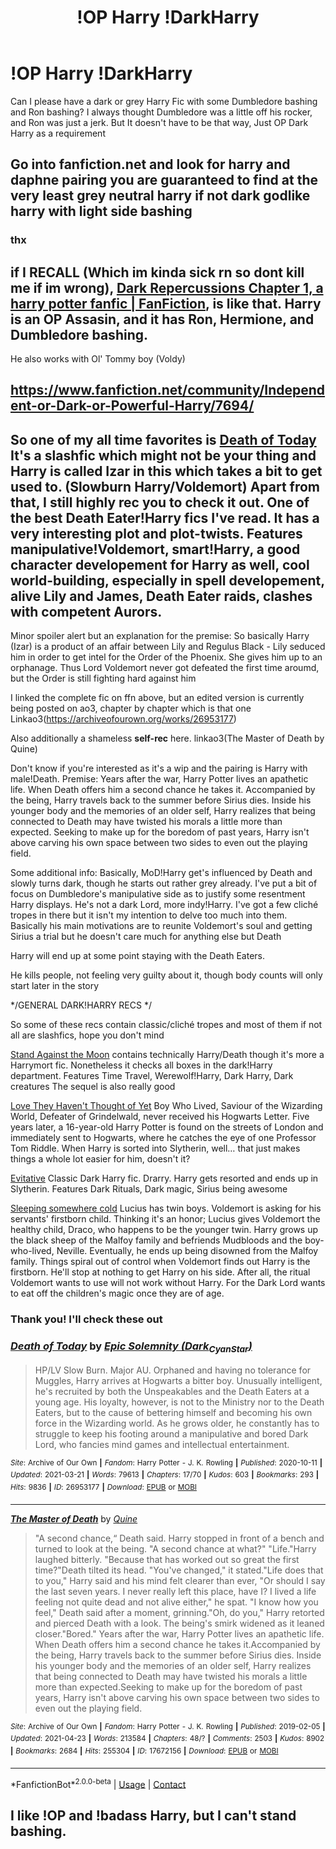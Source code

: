 #+TITLE: !OP Harry !DarkHarry

* !OP Harry !DarkHarry
:PROPERTIES:
:Author: LAZARfoos
:Score: 10
:DateUnix: 1617500183.0
:DateShort: 2021-Apr-04
:FlairText: Request
:END:
Can I please have a dark or grey Harry Fic with some Dumbledore bashing and Ron bashing? I always thought Dumbledore was a little off his rocker, and Ron was just a jerk. But It doesn't have to be that way, Just OP Dark Harry as a requirement


** Go into fanfiction.net and look for harry and daphne pairing you are guaranteed to find at the very least grey neutral harry if not dark godlike harry with light side bashing
:PROPERTIES:
:Author: Particular_Tangelo94
:Score: 9
:DateUnix: 1617501033.0
:DateShort: 2021-Apr-04
:END:

*** thx
:PROPERTIES:
:Author: LAZARfoos
:Score: 1
:DateUnix: 1617504844.0
:DateShort: 2021-Apr-04
:END:


** if I RECALL (Which im kinda sick rn so dont kill me if im wrong), [[https://www.fanfiction.net/s/8312363/1/Dark-Repercussions][Dark Repercussions Chapter 1, a harry potter fanfic | FanFiction]], is like that. Harry is an OP Assasin, and it has Ron, Hermione, and Dumbledore bashing.

He also works with Ol' Tommy boy (Voldy)
:PROPERTIES:
:Author: AirSnapeReturns
:Score: 3
:DateUnix: 1617508508.0
:DateShort: 2021-Apr-04
:END:


** [[https://www.fanfiction.net/community/Independent-or-Dark-or-Powerful-Harry/7694/]]
:PROPERTIES:
:Author: Marcellus__Pye
:Score: 2
:DateUnix: 1619040318.0
:DateShort: 2021-Apr-22
:END:


** So one of my all time favorites is [[https://m.fanfiction.net/s/5402147/68/][Death of Today]] It's a slashfic which might not be your thing and Harry is called Izar in this which takes a bit to get used to. (Slowburn Harry/Voldemort) Apart from that, I still highly rec you to check it out. One of the best Death Eater!Harry fics I've read. It has a very interesting plot and plot-twists. Features manipulative!Voldemort, smart!Harry, a good character developement for Harry as well, cool world-building, especially in spell developement, alive Lily and James, Death Eater raids, clashes with competent Aurors.

Minor spoiler alert but an explanation for the premise: So basically Harry (Izar) is a product of an affair between Lily and Regulus Black - Lily seduced him in order to get intel for the Order of the Phoenix. She gives him up to an orphanage. Thus Lord Voldemort never got defeated the first time aroumd, but the Order is still fighting hard against him

I linked the complete fic on ffn above, but an edited version is currently being posted on ao3, chapter by chapter which is that one Linkao3([[https://archiveofourown.org/works/26953177]])

Also additionally a shameless *self-rec* here. linkao3(The Master of Death by Quine)

Don't know if you're interested as it's a wip and the pairing is Harry with male!Death. Premise: Years after the war, Harry Potter lives an apathetic life. When Death offers him a second chance he takes it. Accompanied by the being, Harry travels back to the summer before Sirius dies. Inside his younger body and the memories of an older self, Harry realizes that being connected to Death may have twisted his morals a little more than expected. Seeking to make up for the boredom of past years, Harry isn't above carving his own space between two sides to even out the playing field.

Some additional info: Basically, MoD!Harry get's influenced by Death and slowly turns dark, though he starts out rather grey already. I've put a bit of focus on Dumbledore's manipulative side as to justify some resentment Harry displays. He's not a dark Lord, more indy!Harry. I've got a few cliché tropes in there but it isn't my intention to delve too much into them. Basically his main motivations are to reunite Voldemort's soul and getting Sirius a trial but he doesn't care much for anything else but Death

Harry will end up at some point staying with the Death Eaters.

He kills people, not feeling very guilty about it, though body counts will only start later in the story

*/GENERAL DARK!HARRY RECS */

So some of these recs contain classic/cliché tropes and most of them if not all are slashfics, hope you don't mind

[[https://archiveofourown.org/works/2378855][Stand Against the Moon]] contains technically Harry/Death though it's more a Harrymort fic. Nonetheless it checks all boxes in the dark!Harry department. Features Time Travel, Werewolf!Harry, Dark Harry, Dark creatures The sequel is also really good

[[https://archiveofourown.org/works/10642821][Love They Haven't Thought of Yet]] Boy Who Lived, Saviour of the Wizarding World, Defeater of Grindelwald, never received his Hogwarts Letter. Five years later, a 16-year-old Harry Potter is found on the streets of London and immediately sent to Hogwarts, where he catches the eye of one Professor Tom Riddle. When Harry is sorted into Slytherin, well... that just makes things a whole lot easier for him, doesn't it?

[[https://archiveofourown.org/works/20049589][Evitative]] Classic Dark Harry fic. Drarry. Harry gets resorted and ends up in Slytherin. Features Dark Rituals, Dark magic, Sirius being awesome

[[https://archiveofourown.org/works/5745595][Sleeping somewhere cold]] Lucius has twin boys. Voldemort is asking for his servants' firstborn child. Thinking it's an honor; Lucius gives Voldemort the healthy child, Draco, who happens to be the younger twin. Harry grows up the black sheep of the Malfoy family and befriends Mudbloods and the boy-who-lived, Neville. Eventually, he ends up being disowned from the Malfoy family. Things spiral out of control when Voldemort finds out Harry is the firstborn. He'll stop at nothing to get Harry on his side. After all, the ritual Voldemort wants to use will not work without Harry. For the Dark Lord wants to eat off the children's magic once they are of age.
:PROPERTIES:
:Author: Quine_
:Score: 2
:DateUnix: 1619707733.0
:DateShort: 2021-Apr-29
:END:

*** Thank you! I'll check these out
:PROPERTIES:
:Author: LAZARfoos
:Score: 2
:DateUnix: 1619805830.0
:DateShort: 2021-Apr-30
:END:


*** [[https://archiveofourown.org/works/26953177][*/Death of Today/*]] by [[https://www.archiveofourown.org/users/Dark_Cyan_Star/pseuds/Epic%20Solemnity][/Epic Solemnity (Dark_Cyan_Star)/]]

#+begin_quote
  HP/LV Slow Burn. Major AU. Orphaned and having no tolerance for Muggles, Harry arrives at Hogwarts a bitter boy. Unusually intelligent, he's recruited by both the Unspeakables and the Death Eaters at a young age. His loyalty, however, is not to the Ministry nor to the Death Eaters, but to the cause of bettering himself and becoming his own force in the Wizarding world. As he grows older, he constantly has to struggle to keep his footing around a manipulative and bored Dark Lord, who fancies mind games and intellectual entertainment.
#+end_quote

^{/Site/:} ^{Archive} ^{of} ^{Our} ^{Own} ^{*|*} ^{/Fandom/:} ^{Harry} ^{Potter} ^{-} ^{J.} ^{K.} ^{Rowling} ^{*|*} ^{/Published/:} ^{2020-10-11} ^{*|*} ^{/Updated/:} ^{2021-03-21} ^{*|*} ^{/Words/:} ^{79613} ^{*|*} ^{/Chapters/:} ^{17/70} ^{*|*} ^{/Kudos/:} ^{603} ^{*|*} ^{/Bookmarks/:} ^{293} ^{*|*} ^{/Hits/:} ^{9836} ^{*|*} ^{/ID/:} ^{26953177} ^{*|*} ^{/Download/:} ^{[[https://archiveofourown.org/downloads/26953177/Death%20of%20Today.epub?updated_at=1619313491][EPUB]]} ^{or} ^{[[https://archiveofourown.org/downloads/26953177/Death%20of%20Today.mobi?updated_at=1619313491][MOBI]]}

--------------

[[https://archiveofourown.org/works/17672156][*/The Master of Death/*]] by [[https://www.archiveofourown.org/users/Quine/pseuds/Quine][/Quine/]]

#+begin_quote
  "A second chance,“ Death said. Harry stopped in front of a bench and turned to look at the being. "A second chance at what?" "Life."Harry laughed bitterly. "Because that has worked out so great the first time?"Death tilted its head. "You've changed," it stated."Life does that to you," Harry said and his mind felt clearer than ever, "Or should I say the last seven years. I never really left this place, have I? I lived a life feeling not quite dead and not alive either," he spat. "I know how you feel," Death said after a moment, grinning."Oh, do you," Harry retorted and pierced Death with a look. The being's smirk widened as it leaned closer."Bored." Years after the war, Harry Potter lives an apathetic life. When Death offers him a second chance he takes it.Accompanied by the being, Harry travels back to the summer before Sirius dies. Inside his younger body and the memories of an older self, Harry realizes that being connected to Death may have twisted his morals a little more than expected.Seeking to make up for the boredom of past years, Harry isn't above carving his own space between two sides to even out the playing field.
#+end_quote

^{/Site/:} ^{Archive} ^{of} ^{Our} ^{Own} ^{*|*} ^{/Fandom/:} ^{Harry} ^{Potter} ^{-} ^{J.} ^{K.} ^{Rowling} ^{*|*} ^{/Published/:} ^{2019-02-05} ^{*|*} ^{/Updated/:} ^{2021-04-23} ^{*|*} ^{/Words/:} ^{213584} ^{*|*} ^{/Chapters/:} ^{48/?} ^{*|*} ^{/Comments/:} ^{2503} ^{*|*} ^{/Kudos/:} ^{8902} ^{*|*} ^{/Bookmarks/:} ^{2684} ^{*|*} ^{/Hits/:} ^{255304} ^{*|*} ^{/ID/:} ^{17672156} ^{*|*} ^{/Download/:} ^{[[https://archiveofourown.org/downloads/17672156/The%20Master%20of%20Death.epub?updated_at=1619469694][EPUB]]} ^{or} ^{[[https://archiveofourown.org/downloads/17672156/The%20Master%20of%20Death.mobi?updated_at=1619469694][MOBI]]}

--------------

*FanfictionBot*^{2.0.0-beta} | [[https://github.com/FanfictionBot/reddit-ffn-bot/wiki/Usage][Usage]] | [[https://www.reddit.com/message/compose?to=tusing][Contact]]
:PROPERTIES:
:Author: FanfictionBot
:Score: 1
:DateUnix: 1619707748.0
:DateShort: 2021-Apr-29
:END:


** I like !OP and !badass Harry, but I can't stand bashing.
:PROPERTIES:
:Author: gnarlin
:Score: 2
:DateUnix: 1617507041.0
:DateShort: 2021-Apr-04
:END:
